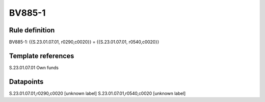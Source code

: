 =======
BV885-1
=======

Rule definition
---------------

BV885-1: {{S.23.01.07.01, r0290,c0020}} = {{S.23.01.07.01, r0540,c0020}}


Template references
-------------------

S.23.01.07.01 Own funds


Datapoints
----------

S.23.01.07.01,r0290,c0020 [unknown label]
S.23.01.07.01,r0540,c0020 [unknown label]


